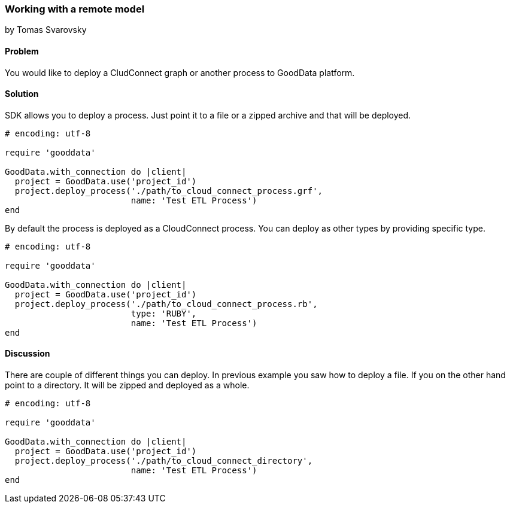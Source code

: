 === Working with a remote model
by Tomas Svarovsky

==== Problem
You would like to deploy a CludConnect graph or another process to GoodData platform.

==== Solution
SDK allows you to deploy a process. Just point it to a file or a zipped archive and that will be deployed.

[source,ruby]
----
# encoding: utf-8

require 'gooddata'

GoodData.with_connection do |client|
  project = GoodData.use('project_id')
  project.deploy_process('./path/to_cloud_connect_process.grf',
                         name: 'Test ETL Process')
end
----

By default the process is deployed as a CloudConnect process. You can deploy as other types by providing specific type.

[source,ruby]
----
# encoding: utf-8

require 'gooddata'

GoodData.with_connection do |client|
  project = GoodData.use('project_id')
  project.deploy_process('./path/to_cloud_connect_process.rb',
                         type: 'RUBY',
                         name: 'Test ETL Process')
end
---- 
 
==== Discussion

There are couple of different things you can deploy. In previous example you saw how to deploy a file. If you on the other hand point to a directory. It will be zipped and deployed as a whole.

[source,ruby]
----
# encoding: utf-8

require 'gooddata'

GoodData.with_connection do |client|
  project = GoodData.use('project_id')
  project.deploy_process('./path/to_cloud_connect_directory',
                         name: 'Test ETL Process')
end
----
